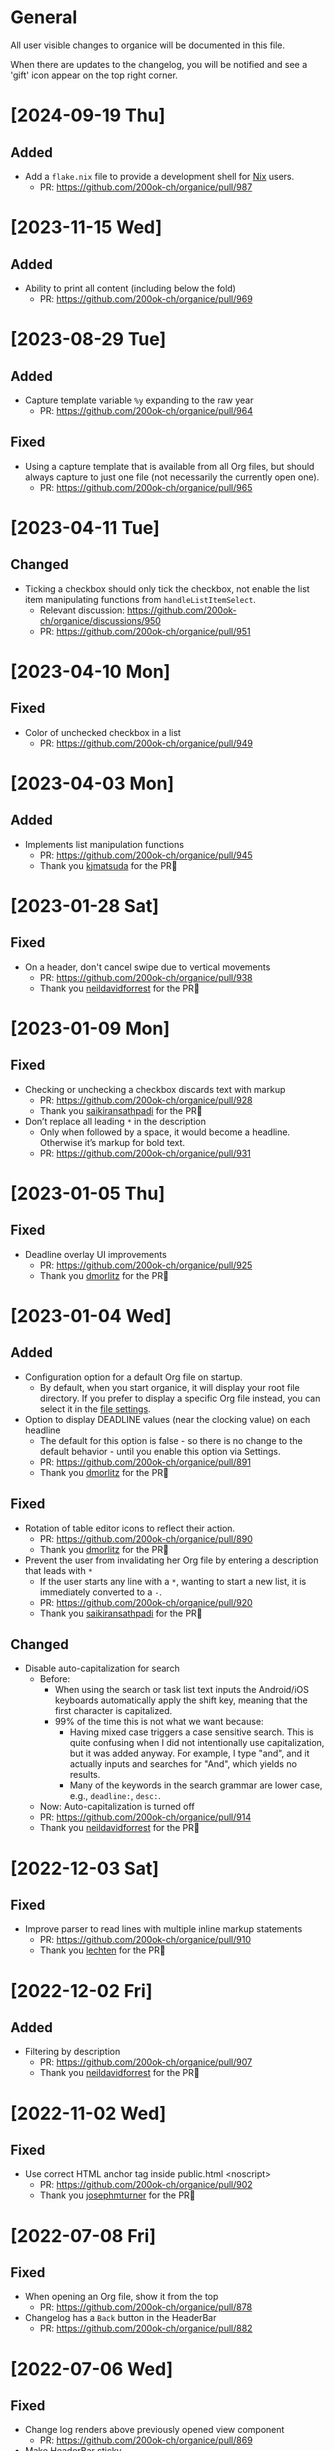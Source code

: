 # organice will not reflow if there's hard-wrapped content
# -*- eval: (auto-fill-mode 0) -*-

* General

All user visible changes to organice will be documented in this file.

When there are updates to the changelog, you will be notified and see a 'gift' icon appear on the top right corner.

* [2024-09-19 Thu]

** Added

- Add a =flake.nix= file to provide a development shell for
  [[https://nixos.org/][Nix]] users.
  - PR: https://github.com/200ok-ch/organice/pull/987

* [2023-11-15 Wed]

** Added

- Ability to print all content (including below the fold)
  - PR: https://github.com/200ok-ch/organice/pull/969

* [2023-08-29 Tue]

** Added

- Capture template variable =%y= expanding to the raw year
  - PR: https://github.com/200ok-ch/organice/pull/964

** Fixed

- Using a capture template that is available from all Org files, but should always capture to just one file (not necessarily the currently open one).
  - PR: https://github.com/200ok-ch/organice/pull/965

* [2023-04-11 Tue]

** Changed

- Ticking a checkbox should only tick the checkbox, not enable the list item manipulating functions from =handleListItemSelect=.
  - Relevant discussion: https://github.com/200ok-ch/organice/discussions/950
  - PR: https://github.com/200ok-ch/organice/pull/951

* [2023-04-10 Mon]

** Fixed
- Color of unchecked checkbox in a list
  - PR: https://github.com/200ok-ch/organice/pull/949

* [2023-04-03 Mon]

** Added

- Implements list manipulation functions
  - PR: https://github.com/200ok-ch/organice/pull/945
  - Thank you [[https://github.com/kjmatsuda][kjmatsuda]] for the PR🙏
    
* [2023-01-28 Sat]

** Fixed

- On a header, don't cancel swipe due to vertical movements
  - PR: https://github.com/200ok-ch/organice/pull/938
  - Thank you [[https://github.com/neildavidforrest][neildavidforrest]] for the PR🙏

* [2023-01-09 Mon]

** Fixed

- Checking or unchecking a checkbox discards text with markup
  - PR: https://github.com/200ok-ch/organice/pull/928
  - Thank you [[https://github.com/saikiransathpadi][saikiransathpadi]] for the PR🙏

- Don’t replace all leading =*= in the description
  - Only when followed by a space, it would become a headline. Otherwise it’s markup for bold text.
  - PR: https://github.com/200ok-ch/organice/pull/931

* [2023-01-05 Thu]

** Fixed

- Deadline overlay UI improvements
  - PR: https://github.com/200ok-ch/organice/pull/925
  - Thank you [[https://github.com/dmorlitz][dmorlitz]] for the PR🙏

* [2023-01-04 Wed]

** Added

- Configuration option for a default Org file on startup.
  - By default, when you start organice, it will display your root
    file directory. If you prefer to display a specific Org file
    instead, you can select it in the [[https://organice.200ok.ch/settings][file settings]].

- Option to display DEADLINE values (near the clocking value) on each headline
  - The default for this option is false - so there is no change to the default behavior - until you enable this option via Settings.
  - PR: https://github.com/200ok-ch/organice/pull/891
  - Thank you [[https://github.com/dmorlitz][dmorlitz]] for the PR🙏

** Fixed

- Rotation of table editor icons to reflect their action.
  - PR: https://github.com/200ok-ch/organice/pull/890
  - Thank you [[https://github.com/dmorlitz][dmorlitz]] for the PR🙏

- Prevent the user from invalidating her Org file by entering a description that leads with =*=
  - If the user starts any line with a =*=, wanting to start a new list, it is immediately converted to a =-=.
  - PR: https://github.com/200ok-ch/organice/pull/920
  - Thank you [[https://github.com/saikiransathpadi][saikiransathpadi]] for the PR🙏
   

** Changed

- Disable auto-capitalization for search
  - Before:
    - When using the search or task list text inputs the Android/iOS keyboards automatically apply the shift key, meaning that the first character is capitalized.
    - 99% of the time this is not what we want because:
      - Having mixed case triggers a case sensitive search. This is quite confusing when I did not intentionally use capitalization, but it was added anyway. For example, I type "and", and it actually inputs and searches for "And", which yields no results.
      - Many of the keywords in the search grammar are lower case, e.g., =deadline:=, =desc:=.
  - Now: Auto-capitalization is turned off
  - PR: https://github.com/200ok-ch/organice/pull/914
  - Thank you [[https://github.com/neildavidforrest][neildavidforrest]] for the PR🙏
* [2022-12-03 Sat]
** Fixed

- Improve parser to read lines with multiple inline markup statements
  - PR: https://github.com/200ok-ch/organice/pull/910
  - Thank you [[https://github.com/lechten][lechten]] for the PR🙏

* [2022-12-02 Fri]
** Added
- Filtering by description
  - PR: https://github.com/200ok-ch/organice/pull/907
  - Thank you [[https://github.com/neildavidforrest][neildavidforrest]] for the PR🙏
* [2022-11-02 Wed]
** Fixed
- Use correct HTML anchor tag inside public.html <noscript>
  - PR: https://github.com/200ok-ch/organice/pull/902
  - Thank you [[https://github.com/josephmturner][josephmturner]] for the PR🙏
* [2022-07-08 Fri]
** Fixed
- When opening an Org file, show it from the top
  - PR: https://github.com/200ok-ch/organice/pull/878
- Changelog has a =Back= button in the HeaderBar
  - PR: https://github.com/200ok-ch/organice/pull/882
* [2022-07-06 Wed]
** Fixed
- Change log renders above previously opened view component
  - PR: https://github.com/200ok-ch/organice/pull/869
- Make HeaderBar sticky
  - PR: https://github.com/200ok-ch/organice/pull/870
* [2022-07-04 Mon]
** Added
- Setting to change textbox height in the description editor
  - PR: https://github.com/200ok-ch/organice/pull/875
  - Thank you [[https://github.com/dmorlitz][dmorlitz]] for the PR🙏
* [2022-06-30 Thu]
** Changed
- Upgrade Dropbox authentication flow: switch from OAuth to OAuth 2
  and PKCE
  - Rationale: Dropbox switched OAuth from long lived tokens to short
    lived tokens.
  - PR: https://github.com/200ok-ch/organice/pull/851
* [2022-06-29 Wed]
** Fixed
- Undo looks like it is persisting changes, but it persisted old
  state. Hence, reloading the file was bringing back the version of
  the file before undoing.
  - PR: https://github.com/200ok-ch/organice/pull/861
** Changed
- Simplify UX in task modal
  - "Change todo keyword set" is now an explicit button. Also, it's
    only shown when there is more than one todo keyword set configured
    for the current Org file.
  - Todo keywords can be selected and unselected on the same button.
    No trash can necessary to unselect a todo keyword..
  - PR: https://github.com/200ok-ch/organice/pull/862
** Added
- Ability to delete header from task modal.
  - PR: https://github.com/200ok-ch/organice/pull/862
* [2022-06-22 Wed]
** Added
- Ability to handle empty files
  - This takes care of a big UX problem for users who solely rely on organice. So far, we've shown a parser error if the file is empty *or* if the file did not contain a headline.
  - Now, if the user opens a file that is empty, or has no headlines, she will see the call to action to create a new headline.
  - PR: https://github.com/200ok-ch/organice/pull/853
* [2022-06-16 Thu]
** Added
- Capture template variables =%r= and =%R= expanding to raw timestamps
  - PR: https://github.com/200ok-ch/organice/pull/838
  - Thank you [[https://github.com/dmorlitz][dmorlitz]] for the PR🙏

* [2022-06-14 Tue]
** Added
- Create new file from file browser
  - PR: https://github.com/200ok-ch/organice/pull/818
* [2022-06-13 Mon]
** Added

- Specify default webDAV URL in .env file
  - PR: https://github.com/200ok-ch/organice/pull/829
  - Thank you [[https://github.com/dmorlitz][dmorlitz]] for the PR🙏
- Docker image recognizes env vars
  - PR: https://github.com/200ok-ch/organice/pull/835
  - see [[https://organice.200ok.ch/documentation.html#docker][doc]] for more information

* [2022-06-03 Fri]
** Removed
- Google Drive support. This backend had a few issues:
  1. We waited [[https://github.com/200ok-ch/organice/issues/127][for years for Google to put the Google Drive API into
     production mode]]. Without that, only very few people were actually
     allowed by Google to use organice with Google Drive. A lot of
     time and effort went into this from quite a few of people. Even
     Google employees tried to expedite from within Google, but to no
     avail. The maintainers of organice gave up on this issue since
     [[https://github.com/200ok-ch/organice/issues/127#issuecomment-655339244][July 2020 and announced]] that the support for Google Drive will be
     removed unless someone steps up and takes over this task. Nobody
     did in the two years since, so we're removing it.
  2. [[https://github.com/200ok-ch/organice/issues/109][Replace integration of Google Drive through <script> include in index.html with NPM module]]
  3. [[https://github.com/200ok-ch/organice/issues/107][Sign in to Google Drive from new versions of Chrome dysfunctional]]

* [2022-06-01 Wed]
** Added
   - Proper Landing Page
     - PR: https://github.com/200ok-ch/organice/pull/809
* [2022-02-23 Wed]
** Fixed
   - [[https://organice.200ok.ch/documentation.html#in_buffer_settings][In-buffer settings]] can be in lowercase or uppercase. Before, they
     had to be in uppercase.
     - PR: https://github.com/200ok-ch/organice/pull/776
   - Manifest for PWAs
     - Before, the 'install' button did not appear for Android devices
       and both Chrome and Firefox showed warnings for the manifest.
     - Issue: https://github.com/200ok-ch/organice/issues/779
     - PR: https://github.com/200ok-ch/organice/pull/781
     - Thank you [[https://github.com/tbruckmaier][tbruckmaier]] for the PR🙏

* [2021-12-09 Thu]
** Fixed
   - Title editor text loss.
     - Since the introduction of the semantic Title editor on [2021-11-22 Mon], if you modified the text of a title and then click a todo, the todo keyword got saved which triggers a rerender before the text got saved. Therefore the text is reset to the state it was in when the title editor was opened.
     - This is fixed, now.
* [2021-12-05 Sun]
** Added
   - *EPIC* Bookmark functionality for search
     - After entering a search string, you can bookmark it using the ⭐ button.
     - Bookmarked search strings populate the suggestions if no search string is entered into the input field.
     - Bookmarks are saved by context, so there are separate bookmarks for search, task-list, and refile.
     - There are at most ten bookmarks for a context. Newly saved bookmarks are inserted at the top of the list. If the list gets too long, the last search strings are dropped. Duplicate bookmarks are dropped too. The list of bookmarks is ordered by last used.
     - Bookmarks are unaware of file context. Therefore, you always have the same bookmarks.
     - Relevant PR: https://github.com/200ok-ch/organice/pull/758
* [2021-11-22 Mon]
** Changed
   - Title and Description fields are not edited as raw text by default.
     - Instead, a semantic editor comes up when editing them.
     - To edit raw values, click the 'edit' icon, again.
   - Search and Task List open in one modal with tabs.
     - Modal opens to "Search" by default, but remembers what was opened last.
   - If there are open clocks, a third modal "Clock List" is added
     that looks like "Search" for =clock:now= without the search input
     field.
   - Notes can be multi-line and are properly indented.
* [2021-11-09 Tue]
** Added
   - Setting to respect OS light/dark-mode preferences
     - organice already queried the OS for light/dark-mode preference. But changing the setting in organice would override the OS preference.
     - Relevant PR: https://github.com/200ok-ch/organice/pull/749
** Fixed
   - Fix repeater adjusting time of date when using =.+=
     - When repeaterUnit is not "h", hour and minutes are never touched.
     - When repeaterUnit is "h", hour and minutes are set to n hour(s) from now (as it was already implemented before this fix).
   - Relevant PR: https://github.com/200ok-ch/organice/pull/746
* [2021-11-03 Wed]
** Fixed
   - Fix GitLab OAuth token refresh
     - PR: https://github.com/200ok-ch/organice/pull/740
     - Thank you [[https://github.com/chasecaleb][chasecaleb]] for the PR🙏
* [2021-11-01 Mon]
** Added
   - *EPIC* Add GitLab as a sync back-end
     - PR: https://github.com/200ok-ch/organice/pull/734
     - Thank you [[https://github.com/chasecaleb][chasecaleb]] for the PR🙏
* [2021-10-29 Fri]
** Fixed
   - Loading settings when using WebDAV as synchronization back-end
     - PR: https://github.com/200ok-ch/organice/pull/727
     - Thank you [[https://github.com/mcordell][mcordell]] for the PR🙏

* [2021-05-16 Sun]
** Added
   - Parse and preserve habit timestamp ranges
     - A timestamp may have minimum and maximum ranges specified by using the syntax =.+2d/3d=, which says that you want to do the task at least every three days, but at most every two days.
     - Upstream documentation:
       https://orgmode.org/manual/Tracking-your-habits.html
     - Relevant PR: https://github.com/200ok-ch/organice/pull/674
     - Thank you [[https://github.com/tomonacci][tomonacci]] for the PR🙏

* [2021-05-13 Thu]

** Changed
   - Agenda starts on Monday by default (as it does in Emacs Org mode)

** Added
   - Ability to set the "Start of week for weekly agenda" in the Settings
     - Akin to the Emacs org mode variable =org-agenda-start-on-weekday=
   - Relevant PRs:
     - https://github.com/200ok-ch/organice/pull/676
       - Thank you [[https://github.com/tomonacci][tomonacci]] for the PR🙏
     - https://github.com/200ok-ch/organice/pull/677

* [2020-12-29 Tue]
** Added
   - *EPIC*: Multiple file support
     - Agenda, Search, Task List, Refile and Capture Templates have the ability to work on multiple files.
     - You can adjust the behavior for these on a file per file basis by creating "file settings" in the settings menu.

   - *EPIC*: Offline file support
     - Every file opened in organice will automatically be cached on your device.
     - When visiting the file, again, it will immediately be loaded from the local storage and then loaded from the remote back-end.
     - That makes loading and switching between files instant _and_ gives you the ability to work on multiple files when being offline.

   - Relevant PRs:
     - https://github.com/200ok-ch/organice/pull/550
     - https://github.com/200ok-ch/organice/pull/560
     - https://github.com/200ok-ch/organice/pull/565
     - https://github.com/200ok-ch/organice/pull/574
     - https://github.com/200ok-ch/organice/pull/575
     - https://github.com/200ok-ch/organice/pull/570
     - https://github.com/200ok-ch/organice/pull/607

* [2020-11-21 Sat]

** Added
   - When going to the Agenda view, the selected tab is persisted - meaning it will be pre-selected when you go to the Agenda next time.
     - Relevant PR: https://github.com/200ok-ch/organice/pull/562

** Fixed
   - Having an active timestamp with a repeater was broken.
     - When the TODO state changes for a header that has a repeater (either as SCHEDULED, DEADLINE or active timestamp), a log entry is written and the timestamp is updated.
     - Relevant PR: https://github.com/200ok-ch/organice/pull/568
   - Removing an active timestamp was broken.
     - Relevant PR: https://github.com/200ok-ch/organice/pull/568

* [2020-11-20 Fri]
** Fixed
   - organice understands =:PROPERTIES:= drawers and smartly parses the values in case one of the values is a timestamp.
     - However, parsing all the values and saving the parsed result in any case will lead to wrong results. Most values of properties are just plain text and non-interactive things in Org mode.
     - For example, a value like =something_with_underscores= would have been treated as 'underlined text' which doesn't make sense for a property drawer. When saving the value back, organice would have squashed the underlines.
     - Now, the values are used and preserved as they are. Timestamps still work, of course.
     - Relevant PR: https://github.com/200ok-ch/organice/pull/578
* [2020-11-15 Sun]
** Fixed
   - When repeating a task, an active date timestamp was logged instead of an inactive datetime timestamp.

* [2020-11-14 Sat]
** Fixed
   - The task list was not scrollable on Android.
      - Thank you [[https://github.com/tarnung][tarnung]] for your [[https://github.com/200ok-ch/organice/pull/561][PR]] 🙏

* [2020-11-08 Sun]
** Changed
   - Safeguard against selecting text by accident.
      - Before this change, it was possible to select text when doing a 'swipe'.
      - Now, selecting/copying text is only possible in 'edit mode', effectively safeguarding against accidentally selecting text.
      - Thank you [[https://github.com/tarnung][tarnung]] for your [[https://github.com/200ok-ch/organice/pull/557][PR]] 🙏


* [2020-11-06 Fri]
** Added
   - Additional themes. You now can choose between:
     - Solarized
     - One
     - Gruvbox
     - Smyck
     - Code
   - All of these are themes work in light and dark mode!
     - Thank you [[https://github.com/tarnung][tarnung]] for your [[https://github.com/200ok-ch/organice/pull/540][PR]] 🙏

* [2020-11-01 Sun]

** Changed
   - We have enabled some default settings by default, because they are reasonable for a new user:
     - =shouldStoreSettingsInSyncBackend=, because it enables using organice on multiple clients.
     - =shouldLiveSync=, because it reduces the chance to have a conflict in the open Org file.
     - =shouldSyncOnBecomingVisibile=, because it reduces the chance to have a conflict in the open Org file.
   - =bulletStyle= is set to "Fancy", because it looks more visually pleasing than an asterisk (*) and hence makes organice look better on a first test run.
   - If you personally do not want them enabled, you can disable them separately in the [[/settings][settings]] any time.

** Fixed
   - organice has various settings that the user can configure. Before manual configuration, there organice loads sane defaults. Loading and persisting some of these defaults was buggy before.
     - Loading and persisting of defaults works now.
     - Previously saved wrong values are removed from =localStorage= to reduce future bug potential.
     - Changing this is - strictly speaking - not visible to the end-user, so it wouldn't ordinarily show up in this changelog. However, since it makes changes to the already saved settings (in cleaning up old faulty values), it theoretically could introduce a bug in the settings. Hence, the change is added to the changelog.
     - Related PRs:
       - https://github.com/200ok-ch/organice/pull/552
       - https://github.com/200ok-ch/organice/pull/553
       - https://github.com/200ok-ch/organice/pull/554
* [2020-10-25 Sun]
** Changed
   - The 'focus header' feature is renamed.
     - /Narrowing/ means focusing on this header, making the rest temporarily inaccessible.
     - Canceling the narrowing, which makes all headers once again accessible, is called /widening/.
* [2020-10-23 Fri]
** Added
   - Add 'dark mode' next to 'light mode' as a setting.
     - Both themes are based on the popular [[https://ethanschoonover.com/solarized/][Solarized]] color palette.
     - Thank you [[https://github.com/tarnung][tarnung]] for your [[https://github.com/200ok-ch/organice/pull/527][PR]] 🙏
   - Add 'recursive clock times in search'.
     - The =clock:= search term now includes headers that have time logged on their children.
     - Thank you [[https://github.com/tarnung][tarnung]] for your [[https://github.com/200ok-ch/organice/pull/524][PR]] 🙏

* [2020-10-20 Tue]
** Added
   - Add 'time range' queries to search for planning items (SCHEDULED and DEADLINE), plain active timestamps or clocked work time.
     - Thank you [[https://github.com/tarnung][tarnung]] for your [[https://github.com/200ok-ch/organice/pull/505][PR]] 🙏
* [2020-10-19 Mon]
** Added
   - When a header is focused, and the user uses the 'search' or 'task list' feature, then the searched header list is automatically narrowed to only subheaders of the originally focused header.
     - Thank you [[https://github.com/tarnung][tarnung]] for your [[https://github.com/200ok-ch/organice/pull/517][PR]] 🙏
* [2020-10-10 Sat]
** Added
   - Display time summaries for clock entries in each subtree
     - Thank you [[https://github.com/tarnung][tarnung]] for your [[https://github.com/200ok-ch/organice/pull/497][PR]] 🙏

** Changed

   - Improve header stickiness
     - The header bar was not always sticky for longer documents and the therefore some functionality was hard to reach (the user had to scroll to the top to reach it).
     - Thank you [[https://github.com/tarnung][tarnung]] for your [[https://github.com/200ok-ch/organice/pull/499][PR]] 🙏

* [2020-10-07 Wed]
** Added

   - Added Documentation on [[https://orgmode.org/manual/Repeated-tasks.html][repeaters]] and [[https://orgmode.org/manual/Deadlines-and-scheduling.html#Deadlines-and-scheduling][delays]] to =sample.org= and to mouseovers for the relevant buttons.

* [2020-09-20 Sun]
** Added

   - Recognize US and Swiss phone numbers and make them clickable
   - Next to 'canonical' phone numbers like +49123456789, also recognize:
     - US phone numbers:
       - 123-456-7890
       - (123) 456-7890
       - 123 456 7890
       - 123.456.7890
       - +91 (123) 456-7890
     - Swiss phone numbers:
       - 0783268674
       - 078 326 86 74
       - 041783268675
       - 0041783268674
       - +41783268676
       - +41783268677

* [2020-09-07 Mon]
** Added
   - Added the capability to chose the start screen when installing organice to the homescreen.
     - More information on how to install organice like this, see https://organice.200ok.ch/documentation.html#installation
* [2020-09-05 Sat]

** Fixed
  - Search and Todo List modals could be moved off screen on iOS since [2020-08-30 Sun]. The fix is to disable =autoFocus= on iOS. The rationale for that documented here: https://github.com/200ok-ch/organice/pull/462

* [2020-08-30 Sun]

** Added
   - Add note to header (=M-x org-add-note=)
     - This adds a button for taking notes to tasks (org-add-note). They will be prepended to the header contents after :PROPERTIES: and before the :LOGBOOK:
   - Auto-focus filter input fields (search and task-list)

* [2020-08-29 Sat]
** Fixed
   - If a user folds a header, all its subheaders should collapse as well, so that when the user reopens it, they stay closed.
     - The previous behavior is buggy in a way that it keeps the subheaders open as they were, restoring their openness when the header is unfolded.
     - The previous behavior is useful, though. So this change introduces a user setting to toggle the behaviour.
   - Thank you [[https://github.com/necto][necto]] for your [[https://github.com/200ok-ch/organice/pull/440][PR]] 🙏

* [2020-08-25 Tue]
** Fixed
   - Updating table cell values and removing table rows or colums was
     not undoable
     - Thank you [[https://github.com/necto][necto]] for your [[https://github.com/200ok-ch/organice/pull/432][PR]] 🙏

* [2020-07-28 Tue]
** Fixed
   1. Sync stuck when working in the background
     - When the user put organice into the background during a sync and comes back, organice was stuck in sync mode, but doesn't actually sync anymore. This means that any new changes to the Org file will not be persisted. This is due to mobile browsers cutting off most resources to browser apps in the background, so organice cannot guarantee that a sync happens properly in the background.
     - It's not trivial to find out if the job is stuck
       - Time is not a good indicator as bigger files on slower connections will always take longer.
       - There's no JS API to reliably find out if the browser just got back from the background or is put into the foreground. The [[https://developer.mozilla.org/en-US/docs/Web/API/Page_Visibility_API][=visibilitychange= API]] just triggers for both these events.
     - Hence, the implementation is generic in nature: Whenever the user hits the 'sync' button, an actual 'sync' is forced - even if organice thinks there's currently a sync in progress or that it should be debounced. That makes sense, because manual actions by the user should always be obeyed.
     - Closes issue https://github.com/200ok-ch/organice/issues/252
   - 2. On iOS >13.1, when organice is used in SPA mode (as a bookmark on the homescreen), and the user navigates away from the original bookmark, a huge URL Bar would show up with a "Done" button. This is a regression in how iOS handles full-screen SPAs. These are the relevant APIs:
     - https://developer.apple.com/library/archive/documentation/AppleApplications/Reference/SafariHTMLRef/Articles/MetaTags.html
     - https://developer.mozilla.org/en-US/docs/Web/Manifest/display
   - 3. Feature detection for =crypto.subtle= module
     - This is used for change detection in the changelog. The module is only available in secure contexts. Hence, when used locally and on a private IP range, depending on the browser, it might not be available.

* [2020-07-08 Wed]
** Added
   - Allow template-variables in the header-path in a capture template
     - Thank you [[https://github.com/jayesh-bhoot][jayesh-bhoot]] for your [[https://github.com/200ok-ch/organice/pull/387/][PR]] 🙏
* [2020-06-14 Sun]
** Added
   - Allow capture templates to insert at beginning or end of file
     - Thank you [[https://github.com/aspiers][aspiers]] for your [[https://github.com/200ok-ch/organice/pull/324][PR]] 🙏
* [2020-06-05 Fri]
** Fixed
   - =file:= links are sanity checked before opened
     - =file:= links opened in iOS from the PWA view will not open Mobile Safari
     - Open issue: Some links will be opened as directories when the
       link is not really going towards a directory.
     - Thank you [[https://github.com/aspiers][aspiers]] for your [[https://github.com/200ok-ch/organice/pull/311][PR]] 🙏

* [2020-06-03 Wed]
** Added
   - =TODO= keyword sets can now be anywhere in the file
     - Thank you [[https://github.com/aspiers][aspiers]] for your [[https://github.com/200ok-ch/organice/pull/310][PR]] 🙏
* [2020-05-30 Sat]

** Added
   - Make local =file:...= links navigate to the relevant file
     - Thank you [[https://github.com/aspiers][aspiers]] for your [[https://github.com/200ok-ch/organice/pull/307][PR]] 🙏

* [2020-05-06 Wed]

** Fixed
   - Planning items now respect the new hard-indent setting.

* [2020-05-05 Tue]

** Fixed
   - Append new tags correctly to title.
     - If a header didn't have tags before, the first tags were
       erroneously appended without a space.

* [2020-04-06 Mon]

** Added
   - Support org-adapt-indentation
     - By default, the metadata body (including deadlines and drawers) of an exported org heading is indented according to its level. If instead you prefer to keep your body text flush-left, i.e.{' '}
     - Thank you [[https://github.com/cpbotha][cpbotha]] for your [[https://github.com/200ok-ch/organice/pull/272][PR]] 🙏

* [2020-04-05 Sun]
** Added
   - Support for org-log-into-drawer TODO state logging
     - Thank you [[https://github.com/cpbotha][cpbotha]] for your [[https://github.com/200ok-ch/organice/pull/271][PR]] 🙏
** Fixed
   - Settings screen has proper title and "back" button

* [2020-03-27 Fri]
** Fixed
   - Help texts for widen/narrow were reversed
     - Thank you [[https://github.com/obar][@obar]] for the [[https://github.com/200ok-ch/organice/pull/270][PR]] 🙏

* [2020-02-29 Sat]

** Fixed
   - As a user, when I visit Search, Task List or Agenda whilst having
     a dirty file, I'm not getting a pop up a dialogue notifying me
     about unpushed changes

* [2020-02-17 Mon]

** Added
   - *Headers with active timestamps in the header or description appear in agenda*

** Fixed
   - 'Insert timestamp' for headers and descriptions

* [2020-02-09 Sun]

** Added
   - Comprehensive documentation: https://organice.200ok.ch/documentation.html
     - You can find the link from the 'settings' screen or on top of
       the readme.

* [2020-01-27 Mon]

** Fixed
   - When editing a =:LOGBOOK:= drawer within a headers description,
     the relevant logbook entries are updated (which might entail them
     being deleted).

* [2020-01-20 Mon]

** Fixed
   - When refiling a header, don't show subheaders in the refile drawer
   - When doing a 'Search' or 'Refile', the action is reflected in the
     name of the opening drawer.
   - In the agenda view, fix relative time distance for future dates
     - Thank you [[https://github.com/schoettl][@schoettl]] for the [[https://github.com/200ok-ch/organice/pull/240][PR]] 🙏

* [2020-01-15 Wed]

** Fixed
   - Put Floating Action Button "Move a header" into the middle of the
     screen, so that it has enough space to render all arrows on
     mobile devices.

* [2020-01-14 Tue]

** Added
   - Notify on changes for changelog
     - This is done with a similar UX than other productivity apps
       (like Slack) do it. The user will see a 'gift' icon whenever
       there's a change to the changelog she has not seen, yet.

* [2020-01-13 Mon]

** Added
   - "Show Org filename in Header" is configurable in settings and
     off by default
     - Thank you [[https://github.com/schoettl][@schoettl]] for the [[https://github.com/200ok-ch/organice/pull/229][PR]] 🙏

** Fixed
   - Show error message when using a capture template with a badly
     configured header path

* [2020-01-12 Sun]

** Added
   - Make HeaderBar sticky
     - Making undo/redo, file browser and help always available
       (before it was required to scroll all the way to the top)
   - Deselect headline by clicking into the title (or empty space) in
     the HeaderBar
   - Show Org filename in Header

** Fixed
   - *Major synchronization improvements*
     1. After undo/redo, synchronize Org file
     2. Debounce Sync
        1. When a user changes things quickly (which happens easily
           when having 'live sync' enabled and using undo/redo for
           example), multiple syncs ran in parallel. The back-ends
           will either get confused or fail with errors (429 too many
           write operations). In any case, likely the last written
           state would not have been the state of the Org file in
           organice.
     3. Safeguard against concurrent sync requests to the back-end
     4. In case of synchronization error, show the error to the user
        and retry synchronization
     5. Don't actually sync a whole Org file for an empty header.
        When the user adds some data and triggers
        UPDATE_HEADER_TITLE, then it makes sense to save it.

* [2020-01-11 Sat]

** Added
   - All HeaderActionItems are undoable and redoable

** Fixed
   - Parsing planning items followed by a checkbox
     - Thank you [[https://github.com/schoettl][@schoettl]] for the [[https://github.com/200ok-ch/organice/pull/222/files][PR]] 🙏
* [2020-01-07 Tue]

** Added
   - *Refile*
     - When reviewing the captured data, you may want to refile or to
       copy some of the entries into a different list, for example
       into a project.
   - Add button in HeaderActionBar to open property editor
     - Thank you [[https://github.com/schoettl][@schoettl]] for the [[https://github.com/200ok-ch/organice/pull/195][PR]] 🙏

** Changed
   - All HeaderActionDrawer actions have icons. The icons are
     documented in sample.org and have a mouseover title.

* [2020-01-04 Sat]

** Added
   - Ability to search headlines
     - It has the same syntax as the search field in the Task List
       feature

** Fixed
   - Sort order in Task List
     - Tasks were only ordered by their planning item dates. This
       implied that tasks that were long DONE would be shown first.
     - Now, tasks in the Task list are sorted by state and then date.
     - Thank you [[https://github.com/schoettl][@schoettl]] for the [[https://github.com/200ok-ch/organice/pull/207][PR]] 🙏


* [2020-01-02 Thu]

** Added
   - Place cursor after the TODO keyword when creating a new header
     - Thank you [[https://github.com/schoettl][@schoettl]] for the [[https://github.com/200ok-ch/organice/pull/193][PR]] 🙏
   - Highlight verbatim markup

** Changes
   - Highlight cookies and cookie percentages according to Solarized
     color scheme

** Fixed
   - Don't update search results when using an invalid search filter
   - On mobile: Styling of Search / Task List drawer when searching all
     headlines
   - On mobile: Ability to scroll Search / Task List
   - Teach #+TODO parser to understand (..) suffix
     - Thank you [[https://github.com/aspiers][aspiers]] for your [[https://github.com/200ok-ch/organice/pull/202][PR]] 🙏

* [2020-01-01 Wed]

** Added
   - Support single- and double-quoted strings in the search filter
     - Thank you [[https://github.com/schoettl][@schoettl]] for the [[https://github.com/200ok-ch/organice/pull/176][PR]] 🙏
   - Trim whitespace for entered or updated headlines
     - Thank you [[https://github.com/schoettl][@schoettl]] for the [[https://github.com/200ok-ch/organice/pull/177][PR]] 🙏

** Fixed
   - Capture templates in iOS 13.3 are positioned properly
     - iOS 13 introduced a styling regression when setting focus
       without user interaction. iOS 13.3 reverts to the way other
       browsers do it.

** Changed
   - Revert "Move HeaderActionDrawer before headline"
     - As per #188, the changes introduced in #100 didn't fare well
       with the community. Hence, as a first step to improve UX,
       we're reverting to the previous state.

* [2019-12-31 Tue]

** Added
   - *Searching of headlines/todos with a composable query language*
     - Thank you [[https://github.com/schoettl][@schoettl]] for the [[https://github.com/200ok-ch/organice/pull/154][PR]] 🙏
   - Routing for Settings (/settings) and Sample (/sample)
   - Routing for Agenda and TaskList

** Changes
   - The action for capture templates now uses a more idiomatic
     'plus' icon instead of a 'list' icon

* [2019-12-28 Sat]

** Added
   - Proper coloring of DONE todoKeywords from custom todo sequences
     - Thank you [[https://github.com/schoettl][schoettl]] for your [[https://github.com/200ok-ch/organice/pull/165][PR]]!
   - Place TODO keyword of previous header in the new header
     - Thank you [[https://github.com/schoettl][schoettl]] for your [[https://github.com/200ok-ch/organice/pull/164][PR]]!

** Changed
   - Refactor current Org parser and regex
     - Thank you [[https://github.com/schoettl][schoettl]] for your [[https://github.com/200ok-ch/organice/pull/161][PR]]!

* [2019-12-26 Thu]

** Added

   - "Share" button for headlines (sharing via email)
     - Thank you [[https://github.com/schoettl][schoettl]] for your [[https://github.com/200ok-ch/organice/pull/145][PR]]!
   - Automatically render links for URLs with www prefix, but without
     protocol
     - Thank you [[https://github.com/schoettl][schoettl]] for your [[https://github.com/200ok-ch/organice/pull/159][PR]]!

* [2019-12-25 Wed]

** Added

   - Suggestion list for inputs in property editor
     - To minimize typing and typos, add smart completion for property
       names and values in the PropertyListEditorModal.
     - Thank you [[https://github.com/schoettl][schoettl]] for your [[https://github.com/200ok-ch/organice/pull/144][PR]]!

* [2019-12-24 Tue]
** Added

   - *Automatically render links for URLs, e-mail addresses and phone
     numbers*
     - Thank you [[https://github.com/schoettl][schoettl]] for your [[https://github.com/200ok-ch/organice/pull/147][PR]]!

   - Suggestion list for inputs in tag editor
     - Thank you [[https://github.com/schoettl][schoettl]] for your [[https://github.com/200ok-ch/organice/pull/149][PR]]!

* [2019-12-17 Tue]
** Changed
   - Improve webdav url input
     - Thank you [[https://github.com/dotcs][dotcs]] for your [[https://github.com/200ok-ch/organice/pull/139][PR]]!
** Fixed
   - Make "privacy policy" sticky to the bottom of the landing page
     - Thank you [[https://github.com/dotcs][dotcs]] for your [[https://github.com/200ok-ch/organice/pull/140][PR]]!

* [2019-12-15 Sun]

** Changed
   - UX: Move Org header actions before selected headline
   - Thank you [[https://github.com/dotcs][dotcs]] for your [[https://github.com/200ok-ch/organice/pull/136][PR]]!

** Fixed
   - Android PWA implementation was broken (issue [[https://github.com/200ok-ch/organice/issues/134][#134]])
     - It required two more icon sizes
   - Thank you [[https://github.com/dotcs][dotcs]] for your [[https://github.com/200ok-ch/organice/pull/135][PR]]!

* [2019-12-10 Tue]

** Added

   - *Docker Support*
   - The CI/CD workflow now also builds a Docker container which is
     then published to
     https://hub.docker.com/repository/docker/twohundredok/organice
   - Thank you [[https://github.com/dotcs][dotcs]] for your [[https://github.com/200ok-ch/organice/pull/133][PR]]!

* [2019-12-08 Sun]

** Added

   - As a user, when I'm on a headline with a planning item (schedule
     or deadline), I want to be able to remove it.

* [2019-11-29 Fri]

** Fixed

   - Clicking the Timestamp in a TODO within the agenda toggles from
     the date to a human readable timespan

* [2019-11-27 Wed]

** Added

   - Instructions on configuring Nextcloud+haproxy to allow WebDAV
   - Documentation on how to share from Nextcloud using WebDAV
   - Thank you [[https://github.com/runejuhl][runejuhl]] for your [[https://github.com/200ok-ch/organice/pull/122][PR]]!

* [2019-11-25 Mon]

** Added
   - Honor the 'nologrepeat' option
     - It can be set via =#+STARTUP:= or as a property
     - Thank you [[https://github.com/jamesnvc][@jamesnvc]] for your [[https://github.com/200ok-ch/organice/pull/119][PR]]!

* [2019-11-22 Fri]

** Fixed

   - Handle non-clock entries in =:LOGBOOK:= drawers
     - Fixes [[https://github.com/200ok-ch/organice/issues/111][issue #111]], [[https://github.com/200ok-ch/organice/issues/108][issue #108]] and [[https://github.com/200ok-ch/organice/issues/110][issue #110]]
     - Thank you [[https://github.com/jamesnvc][@jamesnvc]] for your [[https://github.com/200ok-ch/organice/pull/112][PR]]!

* [2019-11-21 Thu]

** Fixed

   - Safeguard against potential Dropbox SDK Bug
     - More information in [[https://github.com/200ok-ch/organice/issues/108][issue #108]]

* [2019-11-19 Tue]

** Changed

   - Don't put newlines after headers with no content, add newline at EOF
     - Thank you [[https://github.com/jamesnvc][@jamesnvc]] for your [[https://github.com/200ok-ch/organice/pull/106][PR]]!

* [2019-11-14 Thu]

** Added

   - *Clocking work time*
     - Org mode allows you to clock the time you spend on specific
       tasks in a project:
       https://orgmode.org/manual/Clocking-Work-Time.html#Clocking-Work-Time
     - organice is compatible with logbook clocking, now
     - You can 'clock in' and 'clock out' to a header
     - Thank you [[https://github.com/jamesnvc][@jamesnvc]] for your [[https://github.com/200ok-ch/organice/pull/103][PR]]!

* [2019-10-31 Thu]

** Fixed
   - Keep all in-file settings and content lines from top of file
     - Thank you [[https://github.com/andersjohansson][@andersjohansson]] for your [[https://github.com/200ok-ch/organice/pull/90][PR]]!

* [2019-10-29 Tue]

** Added
   - Show login options as clickable links with cursor pointer
   - Also improve wording with regards to login options
     - Thank you [[https://github.com/rodrigomaia17][@rodrigomaia17]] for your [[https://github.com/200ok-ch/organice/pull/88][PR]]!


* [2019-10-26 Sat]

** Added
   - *WebDAV as a sync backend!*
     - Thank you [[https://github.com/TristanCacqueray][@TristanCacqueray]] for your [[https://github.com/200ok-ch/organice/pull/82][PR]]!

   - As a user, when I swipe a header, I want the icon to contrast
     the background, so that better see the action taken
     - Thank you [[https://github.com/ragone][@ragone]] for your [[https://github.com/200ok-ch/organice/pull/78][PR]]!

   - As a user, when I hover a clickable element, I want my cursor to
   change, so that I can see that it is clickable.
     - Thank you [[https://github.com/ragone][@ragone]] for your [[https://github.com/200ok-ch/organice/pull/79][PR]]!

** Fixed
   - Do not throw an error when clearing a planning item
     - Thank you [[https://github.com/ragone][@ragone]] for your [[https://github.com/200ok-ch/organice/pull/81][PR]]!

* [2019-10-02 Wed]

** Fixed

- On iOS 13, fix the regression which made capture input fields hide
  under the keyboard
  - More information and screenshots in the ticket: https://github.com/200ok-ch/organice/issues/46
  - Turns out this issue is non trivial to fix and requires specific
    rules for every size of iPhone. I tested against the Xs and 6s. If
    you have a different form factor and the capture template input
    screen looks off to you, please send me a screenshot of what it
    looks like and I'll add the dimensions for your form factor right
    away!

* [2019-09-28 Sat]

** Added

- Implemented a =redo= Button next to the =undo= button

* [2019-09-21 Sat]

** Fixed

- Parser bug which would interpret *bold* statements in the beginning
  of a line as a header.
- Parser bug which would delete newlines between headers and items

** Changed

- @MTrost [[https://github.com/200ok-ch/organice/pull/45][introduced]] a new testing library called [[https://testing-library.com/docs/intro][React Testing
  Library]] which greatly simplified writing interaction tests.

* [2019-09-19 Thu]

** Changed

- Constraining to a max width and centering for tablets and bigger

* [2019-09-15 Sun]

** Fixed

- The 'Sync on application becoming visible' feature works on iOS and
  Safari
  - If enabled, the current org file is pulled from the sync backend
    when the browser tab becomes visible. This prevents you from
    having a stale file before starting to make changes to it.

* [2019-09-08 Sun]
** Added

- Documented how to use organice from a bookmarklet using the capture
  template feature

* [2019-09-06 Fri]
** Fixed

- Removed Google Analytics tracking, because it has no place here

* [2019-09-02 Mon]

** Added

- Configure Google Drive for the free community version of organice at
  https://organice.200ok.ch
- Documented SPA routing for self-hosting
- Wrote and publicized a Privacy Policy

* [2019-08-27 Tue]

** Changed

- Color scheme has been ported to the popular [[https://ethanschoonover.com/solarized/][Solarized]] (light mode)
  - Whilst doing so, CSS variables have been introduced, so that
    there's not a whole lot of repetition of magic rgb values going on
  - The logo has been adapted, too
- The landing page and settings screens have been de-cluttered

* [2019-08-26 Mon]

** Added

- Continuous deployment: Merging to =master= triggers a build on CI
  and when successful, it triggers a deploy to https://org.200ok.ch
- Add a new temporary™ logo: [[file:public/organice.png][organice.png]]

* [2019-08-25 Sun]

** Added

- Since we want organice to be a community driven project, we have added:
  - [[file:CODE_OF_CONDUCT.org][Code of conduct]]
  - [[file:CONTRIBUTING.org][Contributing guidelines]]

- Add [[https://circleci.com/][CircleCI]] to run the tests on every commit
  - They are also integrated as a check for PRs with the benefit that
    contributors get automated feedback by running the regression test
    suite.

- Add [[https://greenkeeper.io][Greenkeeper]] for automated dependency management

- Add [[https://codeclimate.com][Codeclimate]] for automated maintainability analysis

** Changed

- Upgraded to Node 12.9

* [2019-08-12 Mon]

** Changed

- The default keybindings (when used from a desktop browser) are now
  more in line with the defaults in Emacs itself

** Fixed

- The keybindings work on non-macOS operating systems

* [2019-08-10 Sat]

** Added

- As a user, when in a directory listing, I want the folders and files
  to be sorted alphabetically. Furthermore, I only want to see files
  that organice can open (that is org and org archive files).
- Note: This is only implemented for the Dropbox back-end at this time.

** Changed

- Filters files from a directory listing down to org files.
- Sorts folders atop of files.
- Sorts both folders and files alphabetically.


* [2019-08-05 Mon]

** Added

- When the browser tab becomes visible, pull the latest version of the
  Org file
  - This is rather helpful when the app is used in production. Since
    the production build supports loading the complete application and
    org-file from cache, it can be open for a very long time. When the
    org-file hasn't been pulled in a "very long time"™, then chances
    are non-nil that the file has been changed by another client in
    the meantime.
  - Without this change, when the user opens the app after a while,
    makes changes to the file and wants to sync to the back-end, there
    might be the message "Since you last pulled, a newer version of
    the file has been pushed to the server.". Now the user has two
    conflicting versions of the same file and can only chose to keep
    one (Which in itself is great UX and great error handling for
    cases in which we do encounter a merge conflict, of course!).
  - This situation is mitigated with this change. Now the user has the
    option to enable "Sync on application becoming visible" which acts
    similarly to "Live Sync". When the user opts to use this feature,
    whenever the application gets pulled from the background or
    started through the service worker, the first thing that happens
    it that a new version of the org-file is pulled from the server.
    It's therefore much harder for the user to create conflicts.

* [2019-08-04 Sun]

** Fixed

- Parser doesn't break indentation of existing files in fewer places
- Planning Items are formatted as in Emacs Org mode
- Properties are formatted as in Emacs Org mode
- Tags are formatted as in Emacs Org mode


* [2019-08-03 Sat]

** Added

- Documented deployment options
  - People have been asking for tighter access restrictions.
  - Imo the best answer to that request is to make it as easy as
    possible to host organice.
  - There's myriads of good options, of course. I picked to document
    two that will (potentially) be cost-free to the users and which
    are very easy and quick to set up: Ftp and Heroku.

** Fixed

- Tests on =master= were red
  - Partly due to obsolete tests
  - Partly because tests weren't updated according to changes in the code
